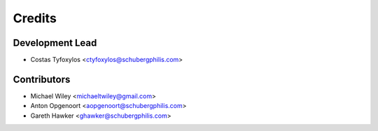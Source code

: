 =======
Credits
=======

Development Lead
----------------

* Costas Tyfoxylos <ctyfoxylos@schubergphilis.com>

Contributors
------------

* Michael Wiley <michaeltwiley@gmail.com>
* Anton Opgenoort <aopgenoort@schubergphilis.com>
* Gareth Hawker <ghawker@schubergphilis.com>
